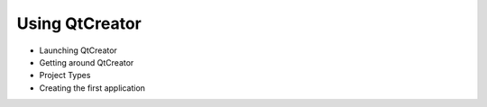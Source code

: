 ===============
Using QtCreator
===============

- Launching QtCreator
- Getting around QtCreator
- Project Types
- Creating the first application
